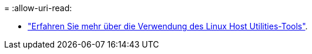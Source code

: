 = 
:allow-uri-read: 


* link:hu_luhu_71_cmd.html["Erfahren Sie mehr über die Verwendung des Linux Host Utilities-Tools"].

